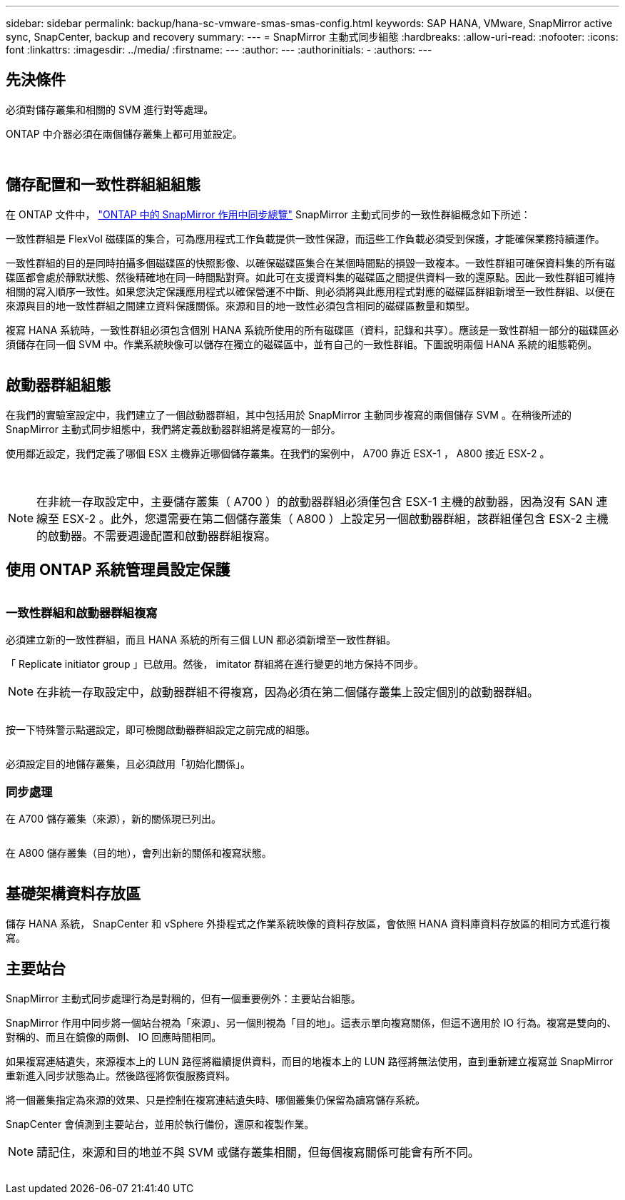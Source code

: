 ---
sidebar: sidebar 
permalink: backup/hana-sc-vmware-smas-smas-config.html 
keywords: SAP HANA, VMware, SnapMirror active sync, SnapCenter, backup and recovery 
summary:  
---
= SnapMirror 主動式同步組態
:hardbreaks:
:allow-uri-read: 
:nofooter: 
:icons: font
:linkattrs: 
:imagesdir: ../media/
:firstname: ---
:author: ---
:authorinitials: -
:authors: ---




== 先決條件

必須對儲存叢集和相關的 SVM 進行對等處理。

ONTAP 中介器必須在兩個儲存叢集上都可用並設定。

image:sc-saphana-vmware-smas-image10.png[""]

image:sc-saphana-vmware-smas-image11.png[""]



== 儲存配置和一致性群組組組態

在 ONTAP 文件中， https://docs.netapp.com/us-en/ontap/snapmirror-active-sync/index.html#key-concepts["ONTAP 中的 SnapMirror 作用中同步總覽"] SnapMirror 主動式同步的一致性群組概念如下所述：

一致性群組是 FlexVol 磁碟區的集合，可為應用程式工作負載提供一致性保證，而這些工作負載必須受到保護，才能確保業務持續運作。

一致性群組的目的是同時拍攝多個磁碟區的快照影像、以確保磁碟區集合在某個時間點的損毀一致複本。一致性群組可確保資料集的所有磁碟區都會處於靜默狀態、然後精確地在同一時間點對齊。如此可在支援資料集的磁碟區之間提供資料一致的還原點。因此一致性群組可維持相關的寫入順序一致性。如果您決定保護應用程式以確保營運不中斷、則必須將與此應用程式對應的磁碟區群組新增至一致性群組、以便在來源與目的地一致性群組之間建立資料保護關係。來源和目的地一致性必須包含相同的磁碟區數量和類型。

複寫 HANA 系統時，一致性群組必須包含個別 HANA 系統所使用的所有磁碟區（資料，記錄和共享）。應該是一致性群組一部分的磁碟區必須儲存在同一個 SVM 中。作業系統映像可以儲存在獨立的磁碟區中，並有自己的一致性群組。下圖說明兩個 HANA 系統的組態範例。

image:sc-saphana-vmware-smas-image12.png[""]



== 啟動器群組組態

在我們的實驗室設定中，我們建立了一個啟動器群組，其中包括用於 SnapMirror 主動同步複寫的兩個儲存 SVM 。在稍後所述的 SnapMirror 主動式同步組態中，我們將定義啟動器群組將是複寫的一部分。

使用鄰近設定，我們定義了哪個 ESX 主機靠近哪個儲存叢集。在我們的案例中， A700 靠近 ESX-1 ， A800 接近 ESX-2 。

image:sc-saphana-vmware-smas-image13.png[""]

image:sc-saphana-vmware-smas-image14.png[""]


NOTE: 在非統一存取設定中，主要儲存叢集（ A700 ）的啟動器群組必須僅包含 ESX-1 主機的啟動器，因為沒有 SAN 連線至 ESX-2 。此外，您還需要在第二個儲存叢集（ A800 ）上設定另一個啟動器群組，該群組僅包含 ESX-2 主機的啟動器。不需要週邊配置和啟動器群組複寫。



== 使用 ONTAP 系統管理員設定保護

image:sc-saphana-vmware-smas-image15.png[""]



=== 一致性群組和啟動器群組複寫

必須建立新的一致性群組，而且 HANA 系統的所有三個 LUN 都必須新增至一致性群組。

「 Replicate initiator group 」已啟用。然後， imitator 群組將在進行變更的地方保持不同步。


NOTE: 在非統一存取設定中，啟動器群組不得複寫，因為必須在第二個儲存叢集上設定個別的啟動器群組。

image:sc-saphana-vmware-smas-image16.png[""]

按一下特殊警示點選設定，即可檢閱啟動器群組設定之前完成的組態。

image:sc-saphana-vmware-smas-image17.png[""]

必須設定目的地儲存叢集，且必須啟用「初始化關係」。



=== 同步處理

在 A700 儲存叢集（來源），新的關係現已列出。

image:sc-saphana-vmware-smas-image18.png[""]

在 A800 儲存叢集（目的地），會列出新的關係和複寫狀態。

image:sc-saphana-vmware-smas-image19.png[""]



== 基礎架構資料存放區

儲存 HANA 系統， SnapCenter 和 vSphere 外掛程式之作業系統映像的資料存放區，會依照 HANA 資料庫資料存放區的相同方式進行複寫。



== 主要站台

SnapMirror 主動式同步處理行為是對稱的，但有一個重要例外：主要站台組態。

SnapMirror 作用中同步將一個站台視為「來源」、另一個則視為「目的地」。這表示單向複寫關係，但這不適用於 IO 行為。複寫是雙向的、對稱的、而且在鏡像的兩側、 IO 回應時間相同。

如果複寫連結遺失，來源複本上的 LUN 路徑將繼續提供資料，而目的地複本上的 LUN 路徑將無法使用，直到重新建立複寫並 SnapMirror 重新進入同步狀態為止。然後路徑將恢復服務資料。

將一個叢集指定為來源的效果、只是控制在複寫連結遺失時、哪個叢集仍保留為讀寫儲存系統。

SnapCenter 會偵測到主要站台，並用於執行備份，還原和複製作業。


NOTE: 請記住，來源和目的地並不與 SVM 或儲存叢集相關，但每個複寫關係可能會有所不同。

image:sc-saphana-vmware-smas-image20.png[""]
